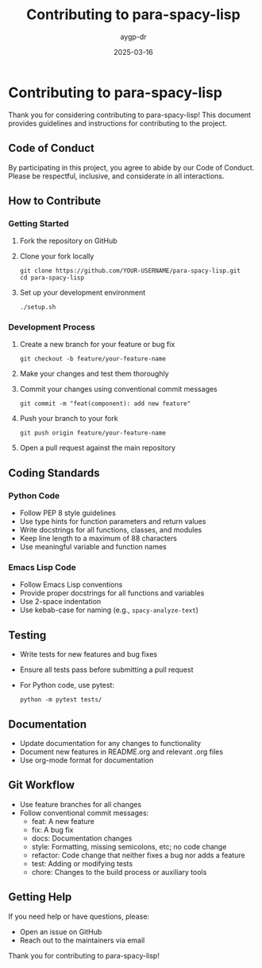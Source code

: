#+TITLE: Contributing to para-spacy-lisp
#+AUTHOR: aygp-dr
#+DATE: 2025-03-16
#+PROPERTY: header-args :mkdirp yes
#+OPTIONS: toc:2

* Contributing to para-spacy-lisp

Thank you for considering contributing to para-spacy-lisp! This document provides guidelines and instructions for contributing to the project.

** Code of Conduct

By participating in this project, you agree to abide by our Code of Conduct. Please be respectful, inclusive, and considerate in all interactions.

** How to Contribute

*** Getting Started

1. Fork the repository on GitHub
2. Clone your fork locally
   #+begin_src shell
   git clone https://github.com/YOUR-USERNAME/para-spacy-lisp.git
   cd para-spacy-lisp
   #+end_src
3. Set up your development environment
   #+begin_src shell
   ./setup.sh
   #+end_src

*** Development Process

1. Create a new branch for your feature or bug fix
   #+begin_src shell
   git checkout -b feature/your-feature-name
   #+end_src
2. Make your changes and test them thoroughly
3. Commit your changes using conventional commit messages
   #+begin_src shell
   git commit -m "feat(component): add new feature"
   #+end_src
4. Push your branch to your fork
   #+begin_src shell
   git push origin feature/your-feature-name
   #+end_src
5. Open a pull request against the main repository

** Coding Standards

*** Python Code

- Follow PEP 8 style guidelines
- Use type hints for function parameters and return values
- Write docstrings for all functions, classes, and modules
- Keep line length to a maximum of 88 characters
- Use meaningful variable and function names

*** Emacs Lisp Code

- Follow Emacs Lisp conventions
- Provide proper docstrings for all functions and variables
- Use 2-space indentation
- Use kebab-case for naming (e.g., =spacy-analyze-text=)

** Testing

- Write tests for new features and bug fixes
- Ensure all tests pass before submitting a pull request
- For Python code, use pytest:
  #+begin_src shell
  python -m pytest tests/
  #+end_src

** Documentation

- Update documentation for any changes to functionality
- Document new features in README.org and relevant .org files
- Use org-mode format for documentation

** Git Workflow

- Use feature branches for all changes
- Follow conventional commit messages:
  - feat: A new feature
  - fix: A bug fix
  - docs: Documentation changes
  - style: Formatting, missing semicolons, etc; no code change
  - refactor: Code change that neither fixes a bug nor adds a feature
  - test: Adding or modifying tests
  - chore: Changes to the build process or auxiliary tools

** Getting Help

If you need help or have questions, please:
- Open an issue on GitHub
- Reach out to the maintainers via email

Thank you for contributing to para-spacy-lisp!